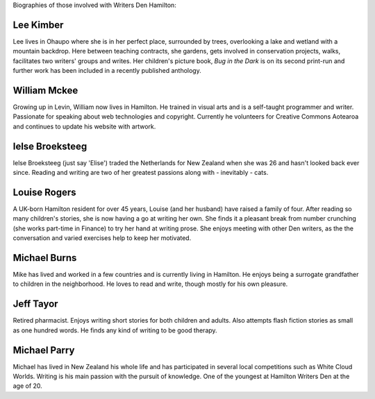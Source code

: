 .. title: bio
.. slug: bio
.. date: 2016-01-28 23:01:28 UTC+13:00
.. tags: 
.. category: 
.. link: 
.. description: 
.. type: text
.. hidetitle: True

Biographies of those involved with Writers Den Hamilton:

Lee Kimber
==========

Lee lives in Ohaupo where she is in her perfect place, surrounded by trees, overlooking a lake and wetland with a mountain backdrop.  
Here between teaching contracts, she gardens, gets involved in conservation projects, walks, facilitates two writers' groups and writes.
Her children's picture book, *Bug in the Dark* is on its second print-run and further work has been included in a recently published anthology.

.. image:: galleries/buginthedark.png

William Mckee
=============

Growing up in Levin, William now lives in Hamilton. He trained in visual arts and is a self-taught programmer and writer. Passionate for speaking 
about web technologies and copyright.  Currently he volunteers for Creative Commons Aotearoa and continues to update his website with artwork. 

Ielse Broeksteeg
================

Ielse Broeksteeg (just say 'Elise') traded the Netherlands for New Zealand when she was 26 and hasn't looked back ever since. 
Reading and writing are two of her greatest passions along with - inevitably - cats.

Louise Rogers
=============

A UK-born Hamilton resident for over 45 years, Louise (and her husband) have raised a family of four. After reading so many children's stories,
she is now having a go at writing her own. She finds it a pleasant break from number crunching (she works part-time in Finance) to try her hand 
at writing prose. She enjoys meeting with other Den writers, as the the conversation and varied exercises help to keep her motivated. 

Michael Burns
=============

Mike has lived and worked in a few countries and is currently living in Hamilton. He enjoys being a surrogate grandfather to children in the 
neighborhood. He loves to read and write, though mostly for his own pleasure. 

Jeff Tayor
==========

Retired pharmacist. Enjoys writing short stories for both children and adults. Also attempts flash fiction stories as small as one hundred words.
He finds any kind of writing to be good therapy. 

Michael Parry
=============

Michael has lived in New Zealand his whole life and has participated in several local competitions such as White Cloud Worlds. Writing is his main
passion with the pursuit of knowledge. One of the youngest at Hamilton Writers Den at the age of 20. 
